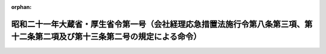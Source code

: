 .. _321M30000140001_19461028_000000000000000:

:orphan:

============================================================================================================================
昭和二十一年大蔵省・厚生省令第一号（会社経理応急措置法施行令第八条第三項、第十二条第二項及び第十三条第二号の規定による命令）
============================================================================================================================

.. raw:: html
    
    
    <main id="contentsLaw" class="active">
    <div id="innerDocument" class="active">
    
    
    
    
    <div style="margin-bottom: 12px;">
    <div id="lawTitleNo" style="font-size: 1.067rem; font-weight: bold;" class="_shokanBoxParent">昭和二十一年大蔵省・厚生省令第一号<div class="_shokanBox"></div>
    <div class="_inyoBox" id="_inyo_"></div>
    </div>
    <div id="lawTitle" style="margin-left: 3rem; font-size: 1.5rem; font-weight: bold; line-height: 1.25em;" class="_shokanBoxParent">
    <span data-xpath="">昭和二十一年大蔵省・厚生省令第一号（会社経理応急措置法施行令第八条第三項、第十二条第二項及び第十三条第二号の規定による命令）</span><div class="_shokanBox" id="_shokan_"><div class="_shokanBtnIcons"></div></div>
    <div class="_inyoBox" id="_inyo_"></div>
    </div>
    </div><section id="EnactStatement" class="active EnactStatement"><div class="_div_EnactStatement _shokanBoxParent" style="text-indent: 1em;">
    <span data-xpath="">会社経理応急措置法施行令第八条第三項、第十二条第二項及び第十三条第二号の規定による命令を次のやうに定める。</span><div class="_shokanBox" id="_shokan_"><div class="_shokanBtnIcons"></div></div>
    <div class="_inyoBox" id="_inyo_"></div>
    </div></section><section id="MainProvision" class="active MainProvision"><section id="" class="active Article"><div style="margin-left: 1em; text-indent: -1em;" id="" class="_div_ArticleTitle _shokanBoxParent">
    <span style="font-weight: bold;">第一条</span>　<span data-xpath="">会社経理応急措置法施行令（以下単に令といふ）第八条第二項の期間経過後退職する者（指定時後において就職した者を除く。以下同じ。）の退職金（厚生年金保険法附則第十条及び第十一条の規定により支給する退職手当を含む。以下同じ。）は、令第八条第二項の期間を経過した日（以下特定日といふ。）を基準として特定日前後の勤続期間の割合で按分し、特定日迄の勤続期間に相当する金額は、これを旧勘定の負担として経理する。</span><div class="_shokanBox" id="_shokan_"><div class="_shokanBtnIcons"></div></div>
    <div class="_inyoBox" id="_inyo_"></div>
    </div>
    <div style="margin-left: 1em; text-indent: -1em;" class="_div_ParagraphSentence _shokanBoxParent">
    <span style="font-weight: bold;">②</span>　<span data-xpath="">前項の勤続期間の計算については、一月未満の端数はこれを一月とすることができる。</span><div class="_shokanBox" id="_shokan_"><div class="_shokanBtnIcons"></div></div>
    <div class="_inyoBox" id="_inyo_"></div>
    </div></section><section id="" class="active Article"><div style="margin-left: 1em; text-indent: -1em;" id="" class="_div_ArticleTitle _shokanBoxParent">
    <span style="font-weight: bold;">第二条</span>　<span data-xpath="">令第十二条第二項の規定による金額の限度は、一人につき一万五千円とする。</span><div class="_shokanBox" id="_shokan_"><div class="_shokanBtnIcons"></div></div>
    <div class="_inyoBox" id="_inyo_"></div>
    </div></section><section id="" class="active Article"><div style="margin-left: 1em; text-indent: -1em;" id="" class="_div_ArticleTitle _shokanBoxParent">
    <span style="font-weight: bold;">第三条</span>　<span data-xpath="">令第十三条第二号の規定による金額の限度は、左の各号の一により計算した金額とする。</span><span data-xpath="">但しその金額が一人につき一万五千円を超ゆるときは一万五千円とする。</span><div class="_shokanBox" id="_shokan_"><div class="_shokanBtnIcons"></div></div>
    <div class="_inyoBox" id="_inyo_"></div>
    </div>
    <div id="" style="margin-left: 2em; text-indent: -1em;" class="_div_ItemSentence _shokanBoxParent">
    <span style="font-weight: bold;">一</span>　<span data-xpath="">指定時現在において当該特別経理会社が退職金給与規程を有しない場合には、指定時前三箇月間の一箇月平均月収額（賞与その他の臨時的給与を除く。以下同じ。）に勤続期間一年につき一箇月平均月収額の二分の一に相当する金額を加へた金額。</span><span data-xpath="">但しその金額が本人五百円、扶養家族一人につき百円の割合で計算した金額に達しないときは、本人五百円、扶養家族一人につき百円の割合で計算した金額。</span><div class="_shokanBox" id="_shokan_"><div class="_shokanBtnIcons"></div></div>
    <div class="_inyoBox" id="_inyo_"></div>
    </div>
    <div id="" style="margin-left: 2em; text-indent: -1em;" class="_div_ItemSentence _shokanBoxParent">
    <span style="font-weight: bold;">二</span>　<span data-xpath="">指定時現在において、当該特別経理会社が退職金給与規程を有する場合には、その退職金給与規程により計算した金額、但しその金額が前号に準じ計算した金額に達しないときには前号に準じ計算した金額。</span><div class="_shokanBox" id="_shokan_"><div class="_shokanBtnIcons"></div></div>
    <div class="_inyoBox" id="_inyo_"></div>
    </div>
    <div style="margin-left: 1em; text-indent: -1em;" class="_div_ParagraphSentence _shokanBoxParent">
    <span style="font-weight: bold;">②</span>　<span data-xpath="">厚生年金保険法附則第十条及び第十一条の規定により支給する退職手当は前項の計算についてはこれを指定時現在における特別経理会社の退職金給与規程による退職金とみなす。</span><div class="_shokanBox" id="_shokan_"><div class="_shokanBtnIcons"></div></div>
    <div class="_inyoBox" id="_inyo_"></div>
    </div>
    <div style="margin-left: 1em; text-indent: -1em;" class="_div_ParagraphSentence _shokanBoxParent">
    <span style="font-weight: bold;">③</span>　<span data-xpath="">第一項第一号の勤続期間が一年未満の場合にはこれを一年とし、一年を超える場合には、一年未満の端数は月割計算とする。</span><span data-xpath="">但し一月未満の端数を生じたときはこれを一月とする。</span><div class="_shokanBox" id="_shokan_"><div class="_shokanBtnIcons"></div></div>
    <div class="_inyoBox" id="_inyo_"></div>
    </div>
    <div style="margin-left: 1em; text-indent: -1em;" class="_div_ParagraphSentence _shokanBoxParent">
    <span style="font-weight: bold;">④</span>　<span data-xpath="">第一項において、特定日後退職する者の勤続期間については、特定日に退職したものとみなして計算する。</span><div class="_shokanBox" id="_shokan_"><div class="_shokanBtnIcons"></div></div>
    <div class="_inyoBox" id="_inyo_"></div>
    </div></section><section id="" class="active Article"><div style="margin-left: 1em; text-indent: -1em;" id="" class="_div_ArticleTitle _shokanBoxParent">
    <span style="font-weight: bold;">第四条</span>　<span data-xpath="">第三条第一項第一号の扶養家族とは、左に掲げる者であつて主として退職する者の収入により生計を維持するものをいふ。</span><div class="_shokanBox" id="_shokan_"><div class="_shokanBtnIcons"></div></div>
    <div class="_inyoBox" id="_inyo_"></div>
    </div>
    <div id="" style="margin-left: 2em; text-indent: -1em;" class="_div_ItemSentence _shokanBoxParent">
    <span style="font-weight: bold;">一</span>　<span data-xpath="">配偶者（届出がなくても事実上婚姻関係と同様の事情にある者を含む）</span><div class="_shokanBox" id="_shokan_"><div class="_shokanBtnIcons"></div></div>
    <div class="_inyoBox" id="_inyo_"></div>
    </div>
    <div id="" style="margin-left: 2em; text-indent: -1em;" class="_div_ItemSentence _shokanBoxParent">
    <span style="font-weight: bold;">二</span>　<span data-xpath="">満六十歳以上の直系尊属であつて本人と同一戸籍内にある者</span><div class="_shokanBox" id="_shokan_"><div class="_shokanBtnIcons"></div></div>
    <div class="_inyoBox" id="_inyo_"></div>
    </div>
    <div id="" style="margin-left: 2em; text-indent: -1em;" class="_div_ItemSentence _shokanBoxParent">
    <span style="font-weight: bold;">三</span>　<span data-xpath="">満十八歳未満の直系尊属及び弟妹であつて本人と同一戸籍内にある者</span><div class="_shokanBox" id="_shokan_"><div class="_shokanBtnIcons"></div></div>
    <div class="_inyoBox" id="_inyo_"></div>
    </div>
    <div id="" style="margin-left: 2em; text-indent: -1em;" class="_div_ItemSentence _shokanBoxParent">
    <span style="font-weight: bold;">四</span>　<span data-xpath="">不具癈疾者であつて本人と同一戸籍内にある者</span><div class="_shokanBox" id="_shokan_"><div class="_shokanBtnIcons"></div></div>
    <div class="_inyoBox" id="_inyo_"></div>
    </div></section></section><section id="" class="active SupplProvision"><div class="_div_SupplProvisionLabel SupplProvisionLabel _shokanBoxParent" style="margin-bottom: 10px; margin-left: 3em; font-weight: bold;">
    <span data-xpath="">附　則</span><div class="_shokanBox" id="_shokan_"><div class="_shokanBtnIcons"></div></div>
    <div class="_inyoBox" id="_inyo_"></div>
    </div>
    <section class="active Paragraph"><div style="text-indent: 1em;" class="_div_ParagraphSentence _shokanBoxParent">
    <span data-xpath="">この省令は、公布の日から、これを施行する。</span><div class="_shokanBox" id="_shokan_"><div class="_shokanBtnIcons"></div></div>
    <div class="_inyoBox" id="_inyo_"></div>
    </div></section></section>
    
    
    
    
    
    </div>
    </main>
    
    
